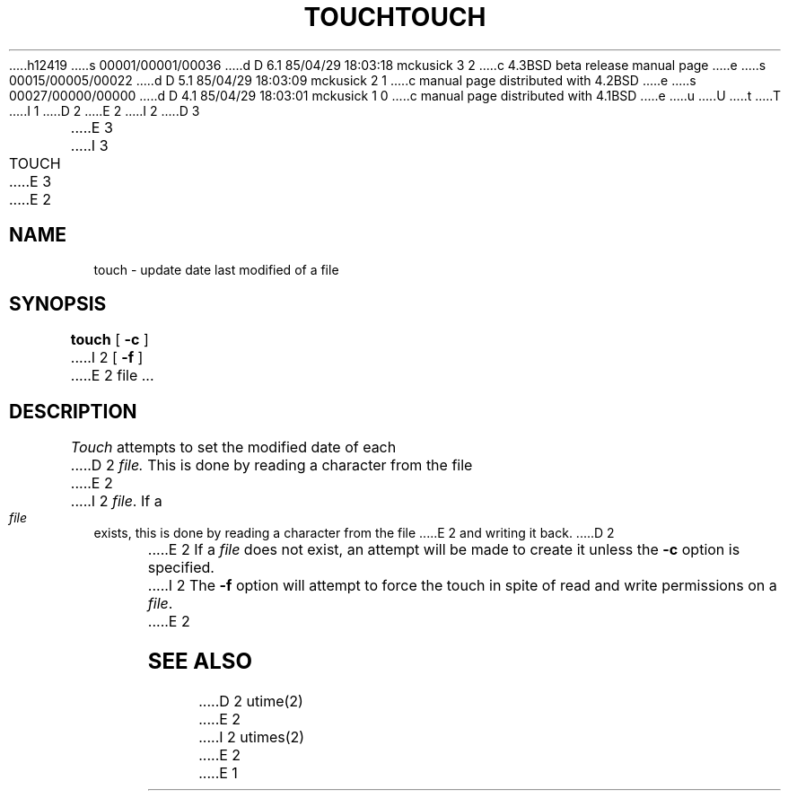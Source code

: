 h12419
s 00001/00001/00036
d D 6.1 85/04/29 18:03:18 mckusick 3 2
c 4.3BSD beta release manual page
e
s 00015/00005/00022
d D 5.1 85/04/29 18:03:09 mckusick 2 1
c manual page distributed with 4.2BSD
e
s 00027/00000/00000
d D 4.1 85/04/29 18:03:01 mckusick 1 0
c manual page distributed with 4.1BSD
e
u
U
t
T
I 1
.\"	%W% (Berkeley) %G%
.\"
D 2
.TH TOUCH 1 
E 2
I 2
D 3
.TH TOUCH 1  "18 January 1983"
E 3
I 3
.TH TOUCH 1 "%Q%"
E 3
E 2
.AT 3
.SH NAME
touch \- update date last modified of a file
.SH SYNOPSIS
.B touch
[
.B \-c
]
I 2
[
.B \-f
]
E 2
file ...
.SH DESCRIPTION
.I Touch
attempts to set the modified date of each
D 2
.I file.
This is done by reading a character from the file
E 2
I 2
.IR file .
If a
.I file
exists,
this is done by reading a character from the file
E 2
and writing it back.
D 2
.PP
E 2
If a
.I file
does not exist,
an attempt will be made to create it unless the
.B \-c
option is specified.
I 2
The
.B \-f
option will attempt to force the touch
in spite of read and write permissions on a
.IR file .
E 2
.SH SEE\ ALSO
D 2
utime(2)
E 2
I 2
utimes(2)
E 2
E 1

